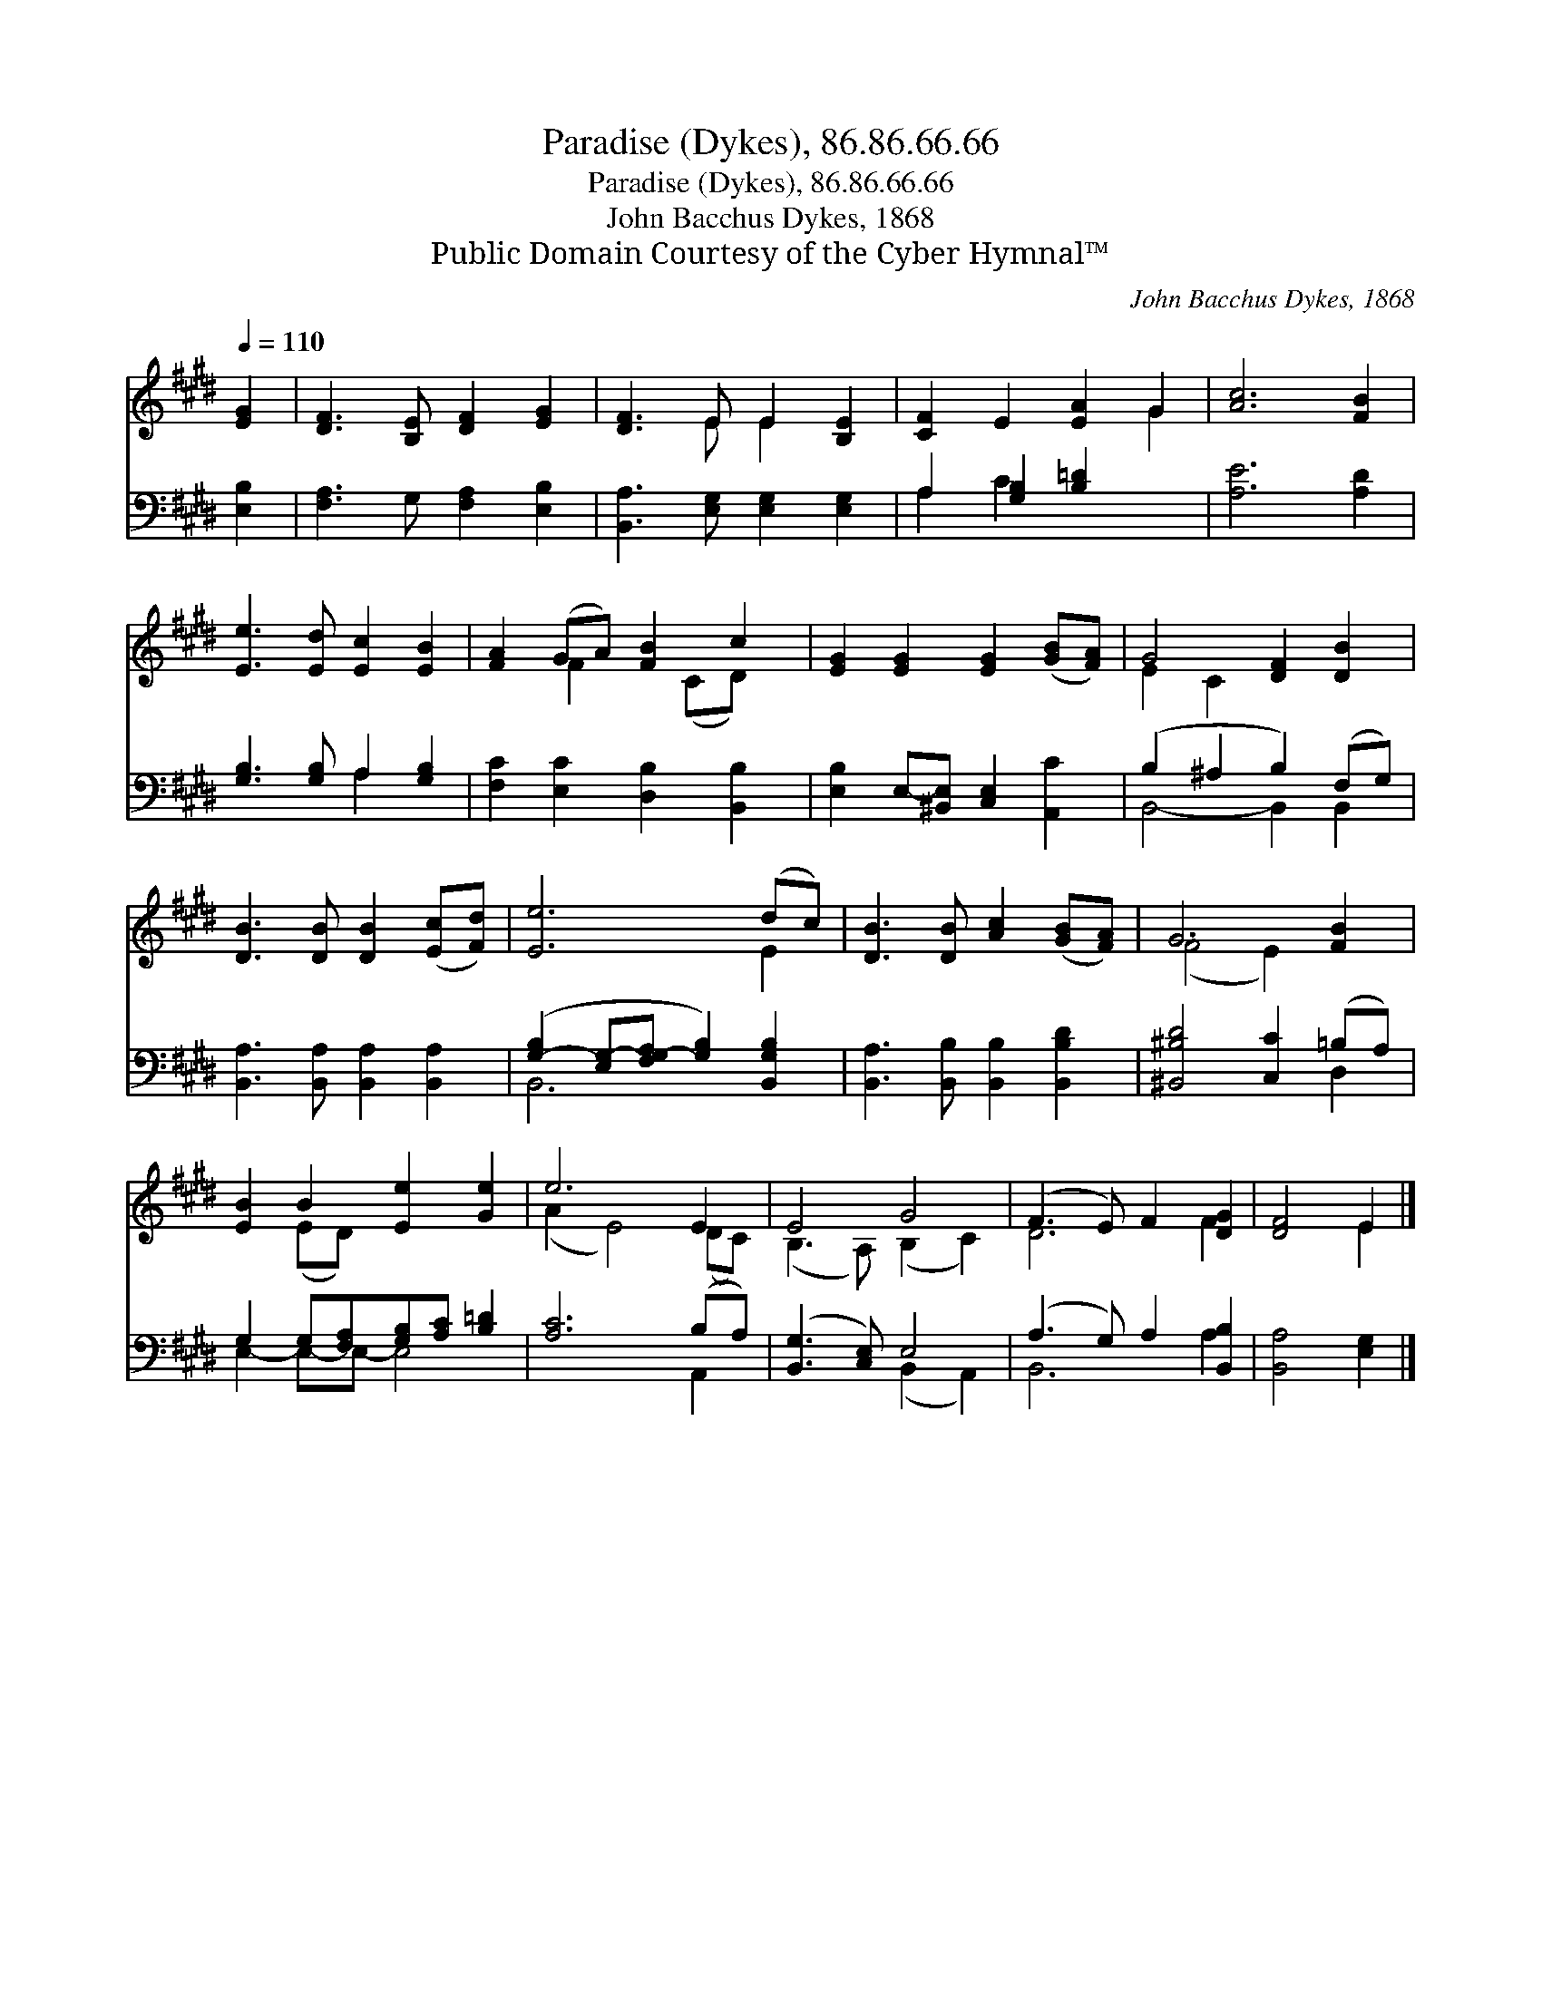 X:1
T:Paradise (Dykes), 86.86.66.66
T:Paradise (Dykes), 86.86.66.66
T:John Bacchus Dykes, 1868
T:Public Domain Courtesy of the Cyber Hymnal™
C:John Bacchus Dykes, 1868
Z:Public Domain
Z:Courtesy of the Cyber Hymnal™
%%score ( 1 2 ) ( 3 4 )
L:1/8
Q:1/4=110
M:none
K:E
V:1 treble 
V:2 treble 
V:3 bass 
V:4 bass 
V:1
 [EG]2 | [DF]3 [B,E] [DF]2 [EG]2 | [DF]3 E E2 [B,E]2 | [CF]2 E2 [EA]2 G2 | [Ac]6 [FB]2 | %5
 [Ee]3 [Ed] [Ec]2 [EB]2 | [FA]2 (GA) [FB]2 c2 | [EG]2 [EG]2 [EG]2 ([GB][FA]) | G4 [DF]2 [DB]2 | %9
 [DB]3 [DB] [DB]2 ([Ec][Fd]) | [Ee]6 (dc) | [DB]3 [DB] [Ac]2 ([GB][FA]) | G6 [FB]2 | %13
 [EB]2 B2 [Ee]2 [Ge]2 | e6 E2 | E4 G4 | (F3 E) F2 [DG]2 | [DF]4 E2 |] %18
V:2
 x2 | x8 | x3 E E2 x2 | x6 G2 | x8 | x8 | x2 F2 x (CD) x | x8 | E2 C2 x4 | x8 | x6 E2 | x8 | %12
 (F4 E2) x2 | x2 (ED) x4 | (A2 E4) (DC) | (B,3 A,) (B,2 C2) | D6 F2 | x4 E2 |] %18
V:3
 [E,B,]2 | [F,A,]3 G, [F,A,]2 [E,B,]2 | [B,,A,]3 [E,G,] [E,G,]2 [E,G,]2 | A,2 [G,B,]2 [B,=D]2 x2 | %4
 [A,E]6 [A,D]2 | [G,B,]3 [G,B,] A,2 [G,B,]2 | [F,C]2 [E,C]2 [D,B,]2 [B,,B,]2 | %7
 [E,B,]2 E,-[^B,,E,] [C,E,]2 [A,,C]2 | (B,2 ^A,2 B,2) (F,G,) | [B,,A,]3 [B,,A,] [B,,A,]2 [B,,A,]2 | %10
 ([G,-B,]2 [E,G,-][F,G,-A,] [G,B,]2) [B,,G,B,]2 | [B,,A,]3 [B,,B,] [B,,B,]2 [B,,B,D]2 | %12
 [^B,,^B,D]4 [C,C]2 (=B,A,) | G,2 G,[F,A,][G,B,][A,C] [B,=D]2 | [A,C]6 (B,A,) | %15
 ([B,,G,]3 [C,E,]) E,4 | (A,3 G,) A,2 [B,,B,]2 | [B,,A,]4 [E,G,]2 |] %18
V:4
 x2 | x8 | x8 | A,2 C2 x4 | x8 | x4 A,2 x2 | x8 | x8 | B,,4- B,,2 B,,2 | x8 | B,,6 x2 | x8 | %12
 x6 D,2 | E,2- E,-E,- E,4 | x6 A,,2 | x4 (B,,2 A,,2) | B,,6 A,2 | x6 |] %18

